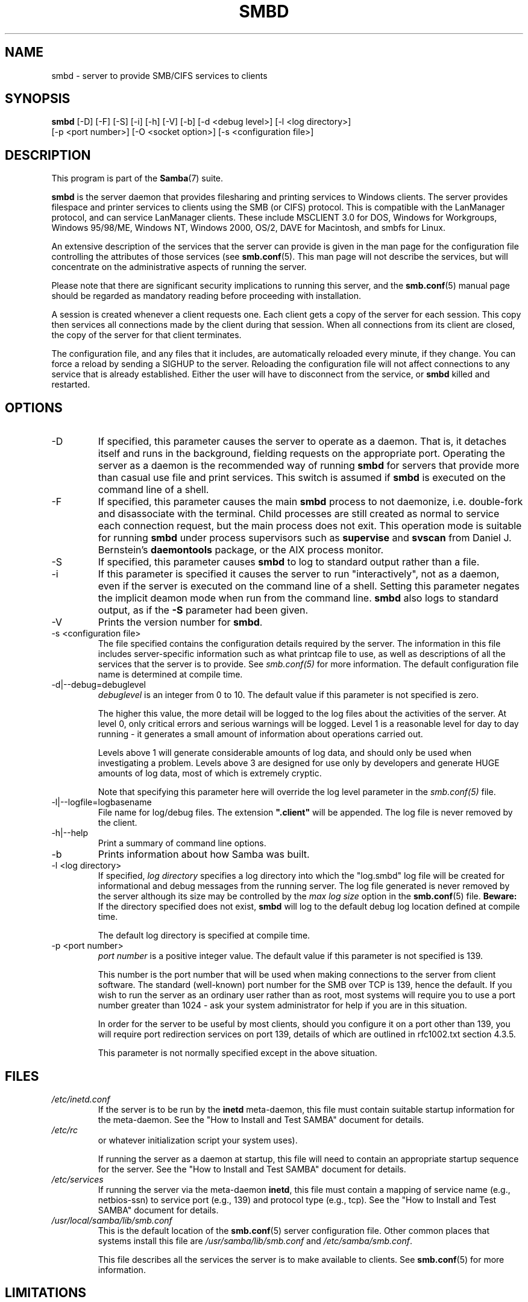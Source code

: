 .\"Generated by db2man.xsl. Don't modify this, modify the source.
.de Sh \" Subsection
.br
.if t .Sp
.ne 5
.PP
\fB\\$1\fR
.PP
..
.de Sp \" Vertical space (when we can't use .PP)
.if t .sp .5v
.if n .sp
..
.de Ip \" List item
.br
.ie \\n(.$>=3 .ne \\$3
.el .ne 3
.IP "\\$1" \\$2
..
.TH "SMBD" 8 "" "" ""
.SH NAME
smbd \- server to provide SMB/CIFS services to clients
.SH "SYNOPSIS"

.nf
\fBsmbd\fR [-D] [-F] [-S] [-i] [-h] [-V] [-b] [-d <debug level>] [-l <log directory>]
     [-p <port number>] [-O <socket option>] [-s <configuration file>]
.fi

.SH "DESCRIPTION"

.PP
This program is part of the \fBSamba\fR(7) suite\&.

.PP
\fBsmbd\fR is the server daemon that provides filesharing and printing services to Windows clients\&. The server provides filespace and printer services to clients using the SMB (or CIFS) protocol\&. This is compatible with the LanManager protocol, and can service LanManager clients\&. These include MSCLIENT 3\&.0 for DOS, Windows for Workgroups, Windows 95/98/ME, Windows NT, Windows 2000, OS/2, DAVE for Macintosh, and smbfs for Linux\&.

.PP
An extensive description of the services that the server can provide is given in the man page for the configuration file controlling the attributes of those services (see \fBsmb.conf\fR(5)\&. This man page will not describe the services, but will concentrate on the administrative aspects of running the server\&.

.PP
Please note that there are significant security implications to running this server, and the \fBsmb.conf\fR(5) manual page should be regarded as mandatory reading before proceeding with installation\&.

.PP
A session is created whenever a client requests one\&. Each client gets a copy of the server for each session\&. This copy then services all connections made by the client during that session\&. When all connections from its client are closed, the copy of the server for that client terminates\&.

.PP
The configuration file, and any files that it includes, are automatically reloaded every minute, if they change\&. You can force a reload by sending a SIGHUP to the server\&. Reloading the configuration file will not affect connections to any service that is already established\&. Either the user will have to disconnect from the service, or \fBsmbd\fR killed and restarted\&.

.SH "OPTIONS"

.TP
-D
If specified, this parameter causes the server to operate as a daemon\&. That is, it detaches itself and runs in the background, fielding requests on the appropriate port\&. Operating the server as a daemon is the recommended way of running \fBsmbd\fR for servers that provide more than casual use file and print services\&. This switch is assumed if \fBsmbd \fR is executed on the command line of a shell\&.


.TP
-F
If specified, this parameter causes the main \fBsmbd\fR process to not daemonize, i\&.e\&. double-fork and disassociate with the terminal\&. Child processes are still created as normal to service each connection request, but the main process does not exit\&. This operation mode is suitable for running \fBsmbd\fR under process supervisors such as \fBsupervise\fR and \fBsvscan\fR from Daniel J\&. Bernstein's \fBdaemontools\fR package, or the AIX process monitor\&.


.TP
-S
If specified, this parameter causes \fBsmbd\fR to log to standard output rather than a file\&.


.TP
-i
If this parameter is specified it causes the server to run "interactively", not as a daemon, even if the server is executed on the command line of a shell\&. Setting this parameter negates the implicit deamon mode when run from the command line\&. \fBsmbd\fR also logs to standard output, as if the \fB-S\fR parameter had been given\&.


.TP
-V
Prints the version number for \fBsmbd\fR\&.


.TP
-s <configuration file>
The file specified contains the configuration details required by the server\&. The information in this file includes server-specific information such as what printcap file to use, as well as descriptions of all the services that the server is to provide\&. See \fI smb\&.conf(5)\fR for more information\&. The default configuration file name is determined at compile time\&.


.TP
-d|--debug=debuglevel
\fIdebuglevel\fR is an integer from 0 to 10\&. The default value if this parameter is not specified is zero\&.


The higher this value, the more detail will be logged to the log files about the activities of the server\&. At level 0, only critical errors and serious warnings will be logged\&. Level 1 is a reasonable level for day to day running - it generates a small amount of information about operations carried out\&.


Levels above 1 will generate considerable amounts of log data, and should only be used when investigating a problem\&. Levels above 3 are designed for use only by developers and generate HUGE amounts of log data, most of which is extremely cryptic\&.


Note that specifying this parameter here will override the log level parameter in the \fIsmb\&.conf(5)\fR file\&.


.TP
-l|--logfile=logbasename
File name for log/debug files\&. The extension \fB"\&.client"\fR will be appended\&. The log file is never removed by the client\&.


.TP
-h|--help
Print a summary of command line options\&.


.TP
-b
Prints information about how Samba was built\&.


.TP
-l <log directory>
If specified, \fIlog directory\fR specifies a log directory into which the "log\&.smbd" log file will be created for informational and debug messages from the running server\&. The log file generated is never removed by the server although its size may be controlled by the \fImax log size\fR option in the \fBsmb.conf\fR(5) file\&. \fBBeware:\fR If the directory specified does not exist, \fBsmbd\fR will log to the default debug log location defined at compile time\&.


The default log directory is specified at compile time\&.


.TP
-p <port number>
\fIport number\fR is a positive integer value\&. The default value if this parameter is not specified is 139\&.


This number is the port number that will be used when making connections to the server from client software\&. The standard (well-known) port number for the SMB over TCP is 139, hence the default\&. If you wish to run the server as an ordinary user rather than as root, most systems will require you to use a port number greater than 1024 - ask your system administrator for help if you are in this situation\&.


In order for the server to be useful by most clients, should you configure it on a port other than 139, you will require port redirection services on port 139, details of which are outlined in rfc1002\&.txt section 4\&.3\&.5\&.


This parameter is not normally specified except in the above situation\&.


.SH "FILES"

.TP
\fI/etc/inetd\&.conf\fR
If the server is to be run by the \fBinetd\fR meta-daemon, this file must contain suitable startup information for the meta-daemon\&. See the "How to Install and Test SAMBA" document for details\&.


.TP
\fI/etc/rc\fR
or whatever initialization script your system uses)\&.


If running the server as a daemon at startup, this file will need to contain an appropriate startup sequence for the server\&. See the "How to Install and Test SAMBA" document for details\&.


.TP
\fI/etc/services\fR
If running the server via the meta-daemon \fBinetd\fR, this file must contain a mapping of service name (e\&.g\&., netbios-ssn) to service port (e\&.g\&., 139) and protocol type (e\&.g\&., tcp)\&. See the "How to Install and Test SAMBA" document for details\&.


.TP
\fI/usr/local/samba/lib/smb\&.conf\fR
This is the default location of the \fBsmb.conf\fR(5) server configuration file\&. Other common places that systems install this file are \fI/usr/samba/lib/smb\&.conf\fR and \fI/etc/samba/smb\&.conf\fR\&.


This file describes all the services the server is to make available to clients\&. See \fBsmb.conf\fR(5) for more information\&.


.SH "LIMITATIONS"

.PP
On some systems \fBsmbd\fR cannot change uid back to root after a setuid() call\&. Such systems are called trapdoor uid systems\&. If you have such a system, you will be unable to connect from a client (such as a PC) as two different users at once\&. Attempts to connect the second user will result in access denied or similar\&.

.SH "ENVIRONMENT VARIABLES"

.TP
\fBPRINTER\fR
If no printer name is specified to printable services, most systems will use the value of this variable (or \fBlp\fR if this variable is not defined) as the name of the printer to use\&. This is not specific to the server, however\&.


.SH "PAM INTERACTION"

.PP
Samba uses PAM for authentication (when presented with a plaintext password), for account checking (is this account disabled?) and for session management\&. The degree too which samba supports PAM is restricted by the limitations of the SMB protocol and the \fIobey pam restricions\fR  \fBsmb.conf\fR(5) paramater\&. When this is set, the following restrictions apply:

.TP 3
\(bu
\fBAccount Validation\fR: All accesses to a samba server are checked against PAM to see if the account is vaild, not disabled and is permitted to login at this time\&. This also applies to encrypted logins\&.

.TP
\(bu
\fBSession Management\fR: When not using share level secuirty, users must pass PAM's session checks before access is granted\&. Note however, that this is bypassed in share level secuirty\&. Note also that some older pam configuration files may need a line added for session support\&.

.LP

.SH "VERSION"

.PP
This man page is correct for version 3\&.0 of the Samba suite\&.

.SH "DIAGNOSTICS"

.PP
Most diagnostics issued by the server are logged in a specified log file\&. The log file name is specified at compile time, but may be overridden on the command line\&.

.PP
The number and nature of diagnostics available depends on the debug level used by the server\&. If you have problems, set the debug level to 3 and peruse the log files\&.

.PP
Most messages are reasonably self-explanatory\&. Unfortunately, at the time this man page was created, there are too many diagnostics available in the source code to warrant describing each and every diagnostic\&. At this stage your best bet is still to grep the source code and inspect the conditions that gave rise to the diagnostics you are seeing\&.

.SH "SIGNALS"

.PP
Sending the \fBsmbd\fR a SIGHUP will cause it to reload its \fIsmb\&.conf\fR configuration file within a short period of time\&.

.PP
To shut down a user's \fBsmbd\fR process it is recommended that \fBSIGKILL (-9)\fR  \fBNOT\fR be used, except as a last resort, as this may leave the shared memory area in an inconsistent state\&. The safe way to terminate an \fBsmbd\fR is to send it a SIGTERM (-15) signal and wait for it to die on its own\&.

.PP
The debug log level of \fBsmbd\fR may be raised or lowered using \fBsmbcontrol\fR(1) program (SIGUSR[1|2] signals are no longer used since Samba 2\&.2)\&. This is to allow transient problems to be diagnosed, whilst still running at a normally low log level\&.

.PP
Note that as the signal handlers send a debug write, they are not re-entrant in \fBsmbd\fR\&. This you should wait until\fBsmbd\fR is in a state of waiting for an incoming SMB before issuing them\&. It is possible to make the signal handlers safe by un-blocking the signals before the select call and re-blocking them after, however this would affect performance\&.

.SH "SEE ALSO"

.PP
\fBhosts_access\fR(5), \fBinetd\fR(8), \fBnmbd\fR(8), \fBsmb.conf\fR(5), \fBsmbclient\fR(1), \fBtestparm\fR(1), \fBtestprns\fR(1), and the Internet RFC's\fIrfc1001\&.txt\fR, \fIrfc1002\&.txt\fR\&. In addition the CIFS (formerly SMB) specification is available as a link from the Web page http://samba\&.org/cifs/\&.

.SH "AUTHOR"

.PP
The original Samba software and related utilities were created by Andrew Tridgell\&. Samba is now developed by the Samba Team as an Open Source project similar to the way the Linux kernel is developed\&.

.PP
The original Samba man pages were written by Karl Auer\&. The man page sources were converted to YODL format (another excellent piece of Open Source software, available at ftp://ftp\&.icce\&.rug\&.nl/pub/unix/) and updated for the Samba 2\&.0 release by Jeremy Allison\&. The conversion to DocBook for Samba 2\&.2 was done by Gerald Carter\&. The conversion to DocBook XML 4\&.2 for Samba 3\&.0 was done by Alexander Bokovoy\&.

